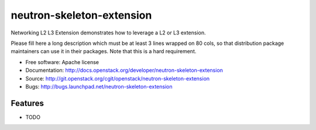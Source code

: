 ===============================
neutron-skeleton-extension
===============================

Networking L2 L3 Extension demonstrates how to leverage a L2 or L3 extension.

Please fill here a long description which must be at least 3 lines wrapped on
80 cols, so that distribution package maintainers can use it in their packages.
Note that this is a hard requirement.

* Free software: Apache license
* Documentation: http://docs.openstack.org/developer/neutron-skeleton-extension
* Source: http://git.openstack.org/cgit/openstack/neutron-skeleton-extension
* Bugs: http://bugs.launchpad.net/neutron-skeleton-extension

Features
--------

* TODO
